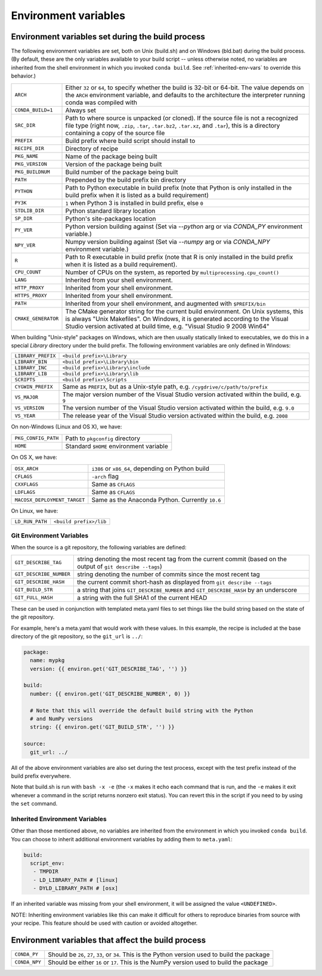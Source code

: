 .. _env-vars:

Environment variables
=====================

Environment variables set during the build process
--------------------------------------------------

The following environment variables are set, both on Unix (build.sh) and on 
Windows (bld.bat) during the build process.
(By default, these are the only variables available to your build script --
unless otherwise noted, no variables are inherited from the shell environment
in which you invoked ``conda build``. See :ref:`inherited-env-vars` to
override this behavior.)

.. list-table::

  * - ``ARCH``
    - Either ``32`` or ``64``, to specify whether the build is 32-bit or
      64-bit.  The value depends on the ``ARCH`` environment variable, and
      defaults to the architecture the interpreter running conda was
      compiled with
  * - ``CONDA_BUILD=1``
    - Always set
  * - ``SRC_DIR``
    - Path to where source is unpacked (or cloned). If the source file is not
      a recognized file type (right now, ``.zip``, ``.tar``, ``.tar.bz2``,
      ``.tar.xz``, and ``.tar``), this is a directory containing a copy of the
      source file
  * - ``PREFIX``
    - Build prefix where build script should install to
  * - ``RECIPE_DIR``
    - Directory of recipe
  * - ``PKG_NAME``
    - Name of the package being built
  * - ``PKG_VERSION``
    - Version of the package being built
  * - ``PKG_BUILDNUM``
    - Build number of the package being built
  * - ``PATH``
    - Prepended by the build prefix bin directory
  * - ``PYTHON``
    - Path to Python executable in build prefix (note that Python is only
      installed in the build prefix when it is listed as a build requirement)
  * - ``PY3K``
    - ``1`` when Python 3 is installed in build prefix, else ``0``
  * - ``STDLIB_DIR``
    - Python standard library location
  * - ``SP_DIR``
    - Python's site-packages location
  * - ``PY_VER``
    - Python version building against (Set via `--python` arg or via `CONDA_PY` environment variable.)
  * - ``NPY_VER``
    - Numpy version building against (Set via `--numpy` arg or via `CONDA_NPY` environment variable.)
  * - ``R``
    - Path to R executable in build prefix (note that R is only
      installed in the build prefix when it is listed as a build requirement).
  * - ``CPU_COUNT``
    - Number of CPUs on the system, as reported by
      ``multiprocessing.cpu_count()``
  * - ``LANG``
    - Inherited from your shell environment.
  * - ``HTTP_PROXY``
    - Inherited from your shell environment.
  * - ``HTTPS_PROXY``
    - Inherited from your shell environment.
  * - ``PATH``
    - Inherited from your shell environment, and augmented with ``$PREFIX/bin``
  * - ``CMAKE_GENERATOR``
    - The CMake generator string for the current build environment. On Unix
      systems, this is always "Unix Makefiles". On Windows, it is generated
      according to the Visual Studio version activated at build time,
      e.g. "Visual Studio 9 2008 Win64"

When building "Unix-style" packages on Windows, which are then usually
statically linked to executables, we do this in a special *Library* directory
under the build prefix.  The following environment variables are only
defined in Windows:

.. list-table::

  * - ``LIBRARY_PREFIX``
    - ``<build prefix>\Library``
  * - ``LIBRARY_BIN``
    - ``<build prefix>\Library\bin``
  * - ``LIBRARY_INC``
    - ``<build prefix>\Library\include``
  * - ``LIBRARY_LIB``
    - ``<build prefix>\Library\lib``
  * - ``SCRIPTS``
    - ``<build prefix>\Scripts``
  * - ``CYGWIN_PREFIX``
    - Same as ``PREFIX``, but as a Unix-style path, e.g. ``/cygdrive/c/path/to/prefix``
  * - ``VS_MAJOR``
    - The major version number of the Visual Studio version activated within the 
      build, e.g. ``9``
  * - ``VS_VERSION``
    - The version number of the Visual Studio version activated within the 
      build, e.g. ``9.0``
  * - ``VS_YEAR``
    - The release year of the Visual Studio version activated within the 
      build, e.g. ``2008``
 
On non-Windows (Linux and OS X), we have:

.. list-table::

  * - ``PKG_CONFIG_PATH``
    - Path to ``pkgconfig`` directory
  * - ``HOME``
    - Standard ``$HOME`` environment variable

On OS X, we have:

.. list-table::

  * - ``OSX_ARCH``
    - ``i386`` or ``x86_64``, depending on Python build
  * - ``CFLAGS``
    - ``-arch`` flag
  * - ``CXXFLAGS``
    - Same as ``CFLAGS``
  * - ``LDFLAGS``
    - Same as ``CFLAGS``
  * - ``MACOSX_DEPLOYMENT_TARGET``
    - Same as the Anaconda Python. Currently ``10.6``

On Linux, we have:

.. list-table::

  * - ``LD_RUN_PATH``
    - ``<build prefix>/lib``

Git Environment Variables
~~~~~~~~~~~~~~~~~~~~~~~~~

When the source is a git repository, the following variables are defined:

.. list-table::

   * - ``GIT_DESCRIBE_TAG``
     - string denoting the most recent tag from the current commit (based on
       the output of ``git describe --tags``)
   * - ``GIT_DESCRIBE_NUMBER``
     - string denoting the number of commits since the most recent tag
   * - ``GIT_DESCRIBE_HASH``
     - the current commit short-hash as displayed from ``git describe --tags``
   * - ``GIT_BUILD_STR``
     - a string that joins ``GIT_DESCRIBE_NUMBER`` and ``GIT_DESCRIBE_HASH``
       by an underscore
   * - ``GIT_FULL_HASH``
     - a string with the full SHA1 of the current HEAD

These can be used in conjunction with templated meta.yaml files to set things
like the build string based on the state of the git repository.

For example, here's a meta.yaml that would work with these values. In this
example, the recipe is included at the base directory of the git repository,
so the ``git_url`` is ``../``:

.. code-block:: yaml

     package:
       name: mypkg
       version: {{ environ.get('GIT_DESCRIBE_TAG', '') }}

     build:
       number: {{ environ.get('GIT_DESCRIBE_NUMBER', 0) }}

       # Note that this will override the default build string with the Python
       # and NumPy versions
       string: {{ environ.get('GIT_BUILD_STR', '') }}

     source:
       git_url: ../

All of the above environment variables are also set during the test process,
except with the test prefix instead of the build prefix everywhere.

Note that build.sh is run with ``bash -x -e`` (the ``-x`` makes it echo each
command that is run, and the ``-e`` makes it exit whenever a command in the
script returns nonzero exit status).  You can revert this in the script if you
need to by using the ``set`` command.

.. _inherited-env-vars:

Inherited Environment Variables
~~~~~~~~~~~~~~~~~~~~~~~~~~~~~~~

Other than those mentioned above, no variables are inherited from the
environment in which you invoked ``conda build``. You can choose to inherit
additional environment variables by adding them to ``meta.yaml``:

.. code-block:: yaml

     build:
       script_env:
        - TMPDIR
        - LD_LIBRARY_PATH # [linux]
        - DYLD_LIBRARY_PATH # [osx]

If an inherited variable was missing from your shell environment, it will be 
assigned the value ``<UNDEFINED>``.

NOTE: Inheriting environment variables like this can make it difficult for others
to reproduce binaries from source with your recipe. This feature should be 
used with caution or avoided altogether.

.. _build-envs:

Environment variables that affect the build process
---------------------------------------------------

.. list-table::

   * - ``CONDA_PY``
     - Should be ``26``, ``27``, ``33``, or ``34``.  This is the Python version
       used to build the package
   * - ``CONDA_NPY``
     - Should be either ``16`` or ``17``.  This is the NumPy version used to
       build the package
